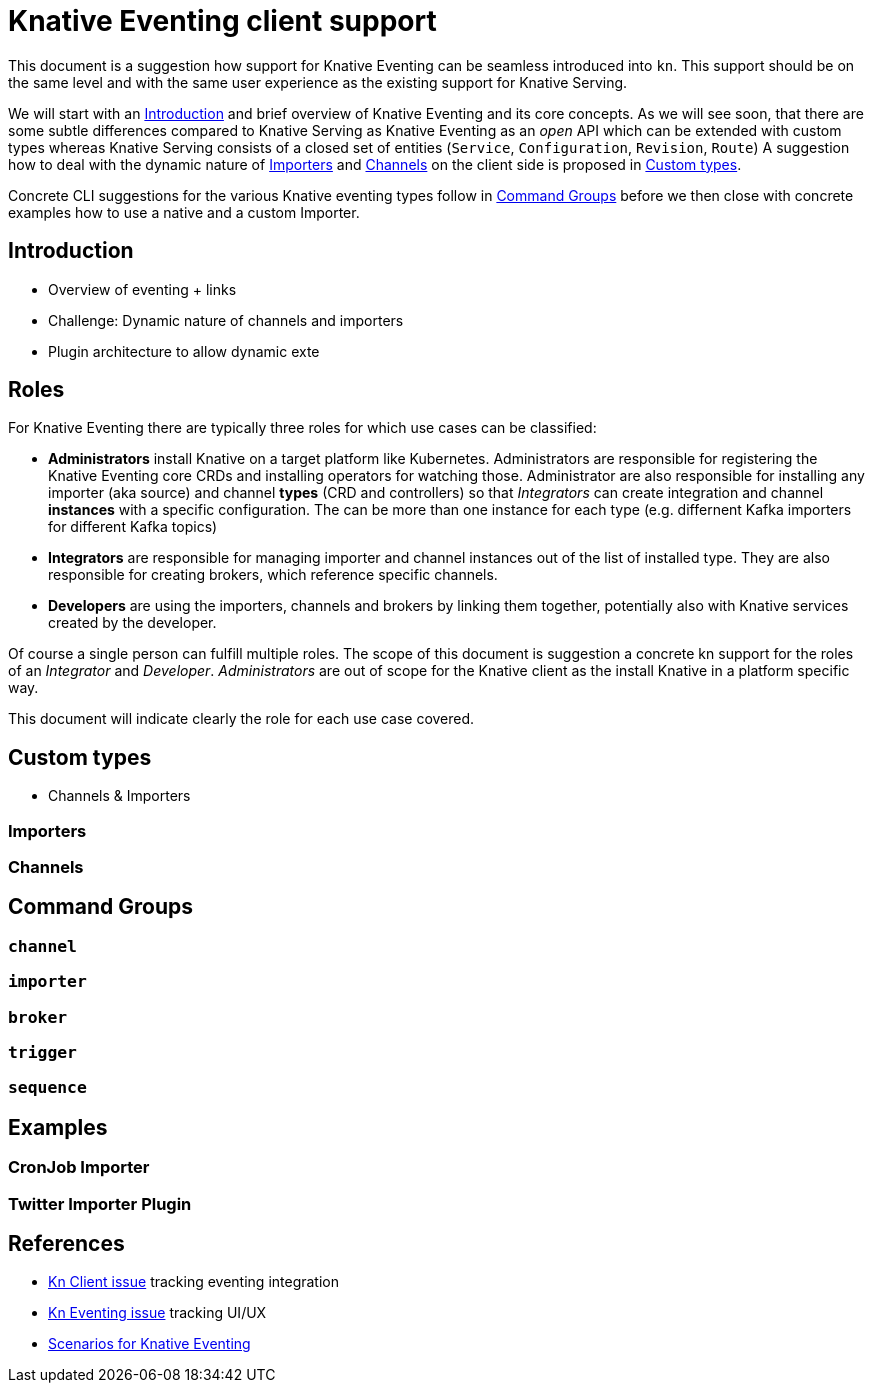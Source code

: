 
# Knative Eventing client support

This document is a suggestion how support for Knative Eventing can be seamless introduced into `kn`.
This support should be on the same level and with the same user experience as the existing support for Knative Serving.

We will start with an <<introduction>> and brief overview of Knative Eventing and its core concepts.
As we will see soon, that there are some subtle differences compared to Knative Serving as Knative Eventing as an _open_ API which can be extended with custom types whereas Knative Serving consists of a closed set of entities (`Service`, `Configuration`, `Revision`, `Route`)
A suggestion how to deal with the dynamic nature of <<importers>> and <<channels>> on the client side is proposed in <<custom-types>>.

Concrete CLI suggestions for the various Knative eventing types follow in <<command-groups>> before we then close with concrete examples how to use a native and a custom Importer.

[[introduction]]
## Introduction

* Overview of eventing + links
* Challenge: Dynamic nature of channels and importers
* Plugin architecture to allow dynamic exte

## Roles

For Knative Eventing there are typically three roles for which use cases can be classified:

* **Administrators** install Knative on a target platform like Kubernetes. Administrators are responsible for registering the Knative Eventing core CRDs and installing operators for watching those. Administrator are also responsible for installing any importer (aka source) and channel **types** (CRD and controllers) so that _Integrators_ can create integration and channel **instances** with a specific configuration. The can be more than one instance for each type (e.g. differnent Kafka importers for different Kafka topics)

* **Integrators** are responsible for managing importer and channel instances out of the list of installed type. They are also responsible for creating brokers, which reference specific channels.

* **Developers** are using the importers, channels and brokers by linking them together, potentially also with Knative services created by the developer.

Of course a single person can fulfill multiple roles.
The scope of this document is suggestion a concrete kn support for the roles of an _Integrator_ and _Developer_. _Administrators_ are out of scope for the Knative client as the install Knative in a platform specific way.

This document will indicate clearly the role for each use case covered.

[[custom-types]]
## Custom types

* Channels & Importers

[[importers]]
### Importers

[[channels]]
### Channels

[[command-groups]]
## Command Groups

[[grp-channel]]
### `channel`

[[grp-importer]]
### `importer`

[[grp-broker]]
### `broker`

[[grp-trigger]]
### `trigger`

[[grp-sequence]]
### `sequence`

[[examples]]
## Examples

[[example-importer-cronjob]]
### CronJob Importer

[[example-importer-twitter]]
### Twitter Importer Plugin


## References


* https://github.com/knative/client/issues/217[Kn Client issue] tracking eventing integration
* https://github.com/knative/eventing/issues/1381[Kn Eventing issue] tracking UI/UX
* https://docs.google.com/document/d/1DpiSL2dUcYS2n7yXOIG5LJwyIC1lY9q_W8-56U1SvKM/edit?hl=en#[Scenarios for Knative Eventing]
